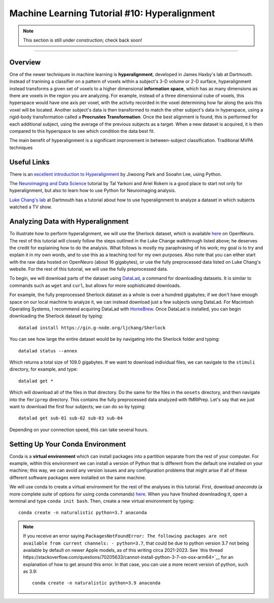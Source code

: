 .. _ML_10_Hyperalignment:

=============================================
Machine Learning Tutorial #10: Hyperalignment
=============================================

.. note::

  This section is still under construction; check back soon!

---------------

Overview
********

One of the newer techniques in machine learning is **hyperalignment**, developed in James Haxby's lab at Dartmouth. Instead of tranining a classifier on a pattern of voxels within a subject's 3-D volume or 2-D surface, hyperalignment instead transforms a given set of voxels to a higher dimensional **information space**, which has as many dimensions as there are voxels in the region you are analyzing. For example, instead of a three dimensional cube of voxels, this hyperspace would have one axis per voxel, with the activity recorded in the voxel determining how far along the axis this voxel will be located. Another subject's data is then transformed to match the other subject's data in hyperspace, using a rigid-body transformation called a **Procrustes Transformation**. Once the best alignment is found, this is performed for each additional subject, using the average of the previous subjects as a target. When a new dataset is acquired, it is then compared to this hyperspace to see which condition the data best fit.

The main benefit of hyperalignment is a significant improvement in between-subject classification. Traditional MVPA techniques 


Useful Links
************

There is an `excellent introduction to Hyperalignment <https://github.com/jwparks/Hyperalignment_tutorial/blob/main/Tutorial.ipynb>`__ by Jiwoong Park and Sooahn Lee, using Python.

The `Neuroimaging and Data Science <https://neuroimaging-data-science.org/root.html>`__ tutorial by Tal Yarkoni and Ariel Rokem is a good place to start not only for hyperalignment, but also to learn how to use Python for Neuroimaging analysis.

`Luke Chang's lab <https://naturalistic-data.org/content/Functional_Alignment.html>`__ at Dartmouth has a tutorial about how to use hyperalignment to analyze a dataset in which subjects watched a TV show.


Analyzing Data with Hyperalignment
**********************************

To illustrate how to perform hyperalignment, we will use the Sherlock dataset, which is available `here <https://openneuro.org/datasets/ds001132/versions/1.0.0>`__ on OpenNeuro. The rest of this tutorial will closely follow the steps outlined in the Luke Change walkthrough listed above; he deserves the credit for explaining how to do the analysis. What follows is mostly my paraphrasing of his work; my goal is to try and explain it in my own words, and to use this as a teaching tool for my own purposes. Also note that you can either start with the raw data hosted on OpenNeuro (about 16 gigabytes), or use the fully preprocessed data listed on Luke Chang's website. For the rest of this tutorial, we will use the fully preprocessed data.

To begin, we will download parts of the dataset using `DataLad <https://www.datalad.org/>`__, a command for downloading datasets. It is similar to commands such as ``wget`` and ``curl``, but allows for more sophisticated downloads.

For example, the fully preprocessed Sherlock dataset as a whole is over a hundred gigabytes; if we don't have enough space on our local machine to analyze it, we can instead download just a few subjects using DataLad. For Macintosh Operating Systems, I recommend acquiring DataLad with `HomeBrew <https://brew.sh/>`__. Once DataLad is installed, you can begin downloading the Sherlock dataset by typing:

::

  datalad install https://gin.g-node.org/ljchang/Sherlock

You can see how large the entire dataset would be by navigating into the Sherlock folder and typing:

::

  datalad status --annex
  
Which returns a total size of 109.0 gigabytes. If we want to download individual files, we can navigate to the ``stimuli`` directory, for example, and type:

::

    datalad get *
    
Which will download all of the files in that directory. Do the same for the files in the ``onsets`` directory, and then navigate into the ``fmriprep`` directory. This contains the fully preprocessed data analyzed with fMRIPrep. Let's say that we just want to download the first four subjects; we can do so by typing:

::

  datalad get sub-01 sub-02 sub-03 sub-04
  
Depending on your connection speed, this can take several hours.


Setting Up Your Conda Environment
*********************************

Conda is a **virtual environment** which can install packages into a partition separate from the rest of your computer. For example, within this environment we can install a version of Python that is different from the default one installed on your machine; this way, we can avoid any version issues and any configuration problems that might arise if all of these different software packages were installed on the same machine.

We will use conda to create a virtual environment for the rest of the analyses in this tutorial. First, download `anaconda` (a more complete suite of options for using conda commands) `here <https://www.anaconda.com/download/>`__. When you have finished downloading it, open a terminal and type ``conda init bash``. Then, create a new virtual environment by typing:

::

   conda create -n naturalistic python=3.7 anaconda
   
   
.. note::

  If you receive an error saying ``PackagesNotFoundError: The following packages are not available from current channels: - python=3.7``, that could be due to python version 3.7 not being available by default on newer Apple models, as of this writing circa 2021-2023. See `this thread https://stackoverflow.com/questions/70205633/cannot-install-python-3-7-on-osx-arm64>`__ for an explanation of how to get around this error. In that case, you can use a more recent version of python, such as 3.9:
  
  ::
  
    conda create -n naturalistic python=3.9 anaconda
